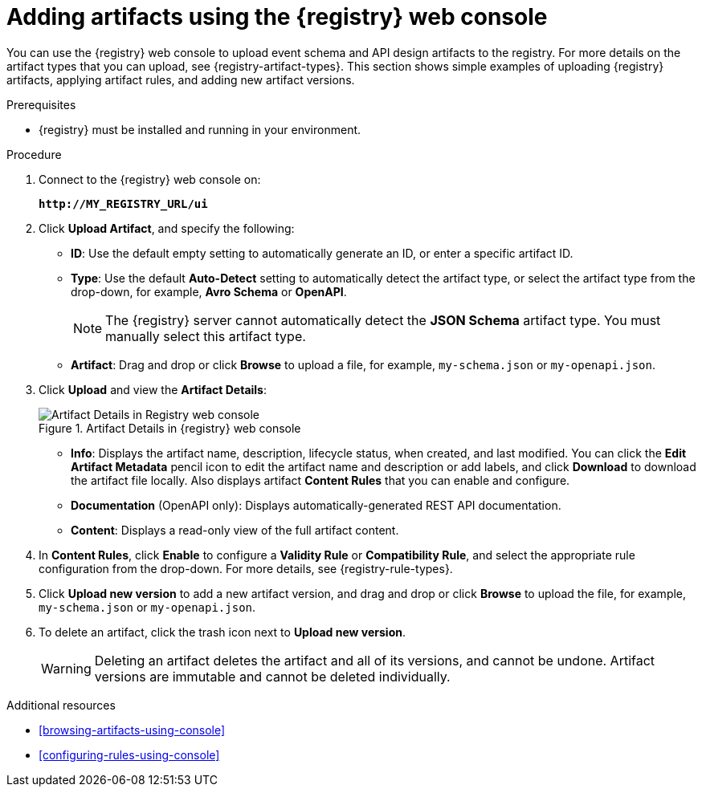 // Metadata created by nebel
// ParentAssemblies: assemblies/getting-started/as_managing-registry-artifacts.adoc

[id="adding-artifacts-using-console"]
= Adding artifacts using the {registry} web console

You can use the {registry} web console to upload event schema and API design artifacts to the registry. For more details on the artifact types that you can upload, see {registry-artifact-types}. This section shows simple examples of uploading {registry} artifacts, applying artifact rules, and adding new artifact versions.  

.Prerequisites

* {registry} must be installed and running in your environment. 

.Procedure

. Connect to the {registry} web console on: 
+
`*\http://MY_REGISTRY_URL/ui*`

. Click *Upload Artifact*, and specify the following:
** *ID*: Use the default empty setting to automatically generate an ID, or enter a specific artifact ID.
** *Type*: Use the default *Auto-Detect* setting to automatically detect the artifact type, or select the artifact type from the drop-down, for example, *Avro Schema* or *OpenAPI*. 
+
NOTE:  The {registry} server cannot automatically detect the *JSON Schema* artifact type. You must manually select this artifact type.
** *Artifact*: Drag and drop or click *Browse* to upload a file, for example, `my-schema.json` or `my-openapi.json`.

. Click *Upload* and view the *Artifact Details*:
+
.Artifact Details in {registry} web console
image::images/getting-started/registry-web-console-artifact.png[Artifact Details in Registry web console]
+
** *Info*: Displays the artifact name, description, lifecycle status, when created, and last modified. You can click the *Edit Artifact Metadata* pencil icon to edit the artifact name and description or add labels, and click *Download* to download the artifact file locally. Also displays artifact *Content Rules* that you can enable and configure.
** *Documentation* (OpenAPI only): Displays automatically-generated REST API documentation.
** *Content*: Displays a read-only view of the full artifact content. 

. In *Content Rules*, click *Enable* to configure a *Validity Rule* or *Compatibility Rule*, and select the appropriate rule configuration from the drop-down. For more details, see {registry-rule-types}.

. Click *Upload new version* to add a new artifact version, and drag and drop or click *Browse* to upload the file, for example, `my-schema.json` or `my-openapi.json`. 

. To delete an artifact, click the trash icon next to *Upload new version*. 
+
WARNING: Deleting an artifact deletes the artifact and all of its versions, and cannot be undone. Artifact versions are immutable and cannot be deleted individually.   

.Additional resources
* xref:browsing-artifacts-using-console[]
* xref:configuring-rules-using-console[]
